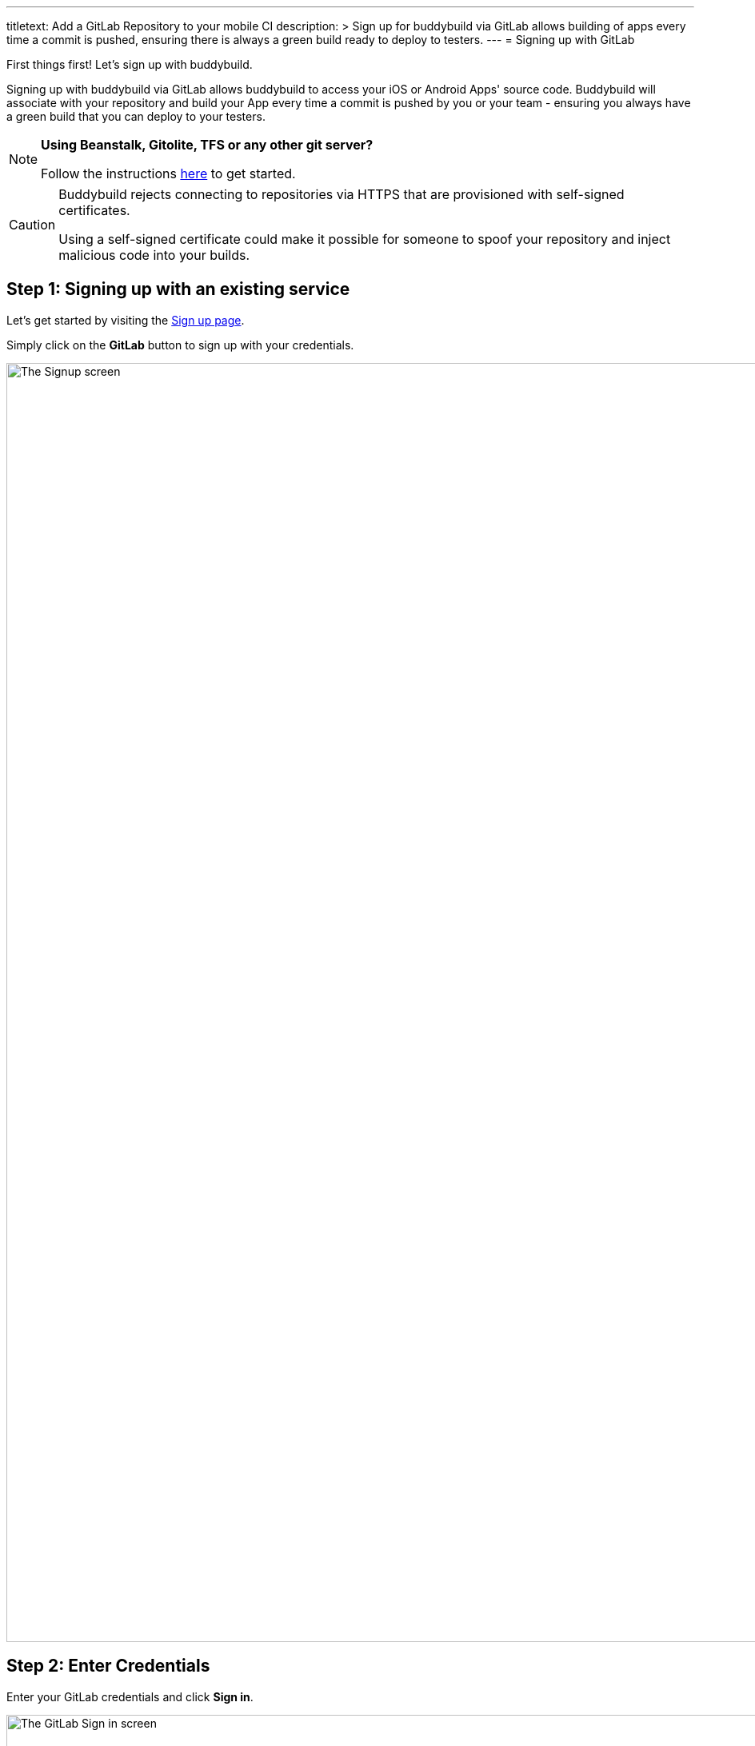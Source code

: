 --- 
titletext: Add a GitLab Repository to your mobile CI
description: >
  Sign up for buddybuild via GitLab allows building of apps every time a commit
  is pushed, ensuring there is always a green build ready to deploy to testers.
---
= Signing up with GitLab

First things first! Let's sign up with buddybuild.

Signing up with buddybuild via GitLab allows buddybuild to access your
iOS or Android Apps' source code. Buddybuild will associate with your
repository and build your App every time a commit is pushed by you or
your team - ensuring you always have a green build that you can deploy
to your testers.

[NOTE]
======
**Using Beanstalk, Gitolite, TFS or any other git server?**

Follow the instructions link:ssh.adoc[here] to get
started.
======

[CAUTION]
====
Buddybuild rejects connecting to repositories via HTTPS that are
provisioned with self-signed certificates.

Using a self-signed certificate could make it possible for someone to
spoof your repository and inject malicious code into your builds.
====


== Step 1: Signing up with an existing service

Let's get started by visiting the
link:https://dashboard.buddybuild.com/signup[Sign up page].

Simply click on the **GitLab** button to sign up with your credentials.

image:img/sign_up-gitlab.png["The Signup screen", 3000, 1600]

== Step 2: Enter Credentials

Enter your GitLab credentials and click **Sign in**.

image:img/Gitlab---OAuth-1.png["The GitLab Sign in screen", 3000, 1280]

== Step 3: Grant buddybuild access to your GitLab account by clicking Authorize

image:img/Gitlab---OAuth-2.png["The GitLab authorization screen", 3000, 1796]

That's it! You're now connected to buddybuild!

**The next step is to select a repository to build with buddybuild!**

- For iOS apps, continue to the
  link:ios/select_a_repo_and_app_to_build.adoc[iOS
  Quickstart]

- For Android apps, continue to the
  link:android/select_an_app.adoc[Android Quickstart]
